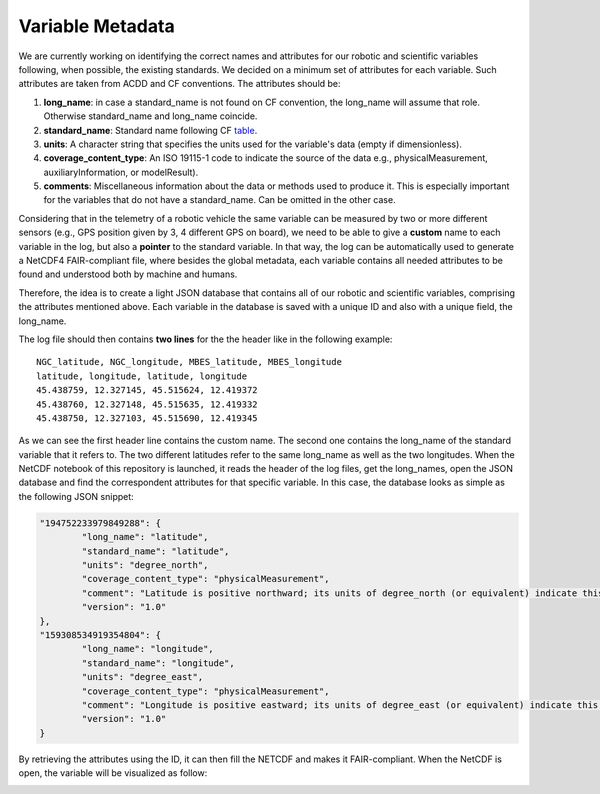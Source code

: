 *****************
Variable Metadata
*****************

We are currently working on identifying the correct names and attributes for our robotic and scientific variables following, when possible, the existing standards. We decided on a minimum set of attributes for each variable. Such attributes are taken from ACDD and CF conventions. The attributes should be:

1. **long_name**: in case a standard_name is not found on CF convention, the long_name will assume that role. Otherwise standard_name and long_name coincide.
2. **standard_name**: Standard name following CF table_.
3. **units**: A character string that specifies the units used for the variable's data (empty if dimensionless).
4. **coverage_content_type**: An ISO 19115-1 code to indicate the source of the data e.g., physicalMeasurement, auxiliaryInformation, or modelResult).
5. **comments**: Miscellaneous information about the data or methods used to produce it. This is especially important for the variables that do not have a standard_name. Can be omitted in the other case.

.. _table: https://cfconventions.org/Data/cf-standard-names/current/build/cf-standard-name-table.html

Considering that in the telemetry of a robotic vehicle the same variable can be measured by two or more different sensors (e.g., GPS position given by 3, 4 different GPS on board), we need to be able to give a **custom** name to each variable in the log, but also a **pointer** to the standard variable. In that way, the log can be automatically used to generate a NetCDF4 FAIR-compliant file, where besides the global metadata, each variable contains all needed attributes to be found and understood both by machine and humans.

Therefore, the idea is to create a light JSON database that contains all of our robotic and scientific variables, comprising the attributes mentioned above. Each variable in the database is saved with a unique ID and also with a unique field, the long_name.

The log file should then contains **two lines** for the the header like in the following example:

::

	NGC_latitude, NGC_longitude, MBES_latitude, MBES_longitude
	latitude, longitude, latitude, longitude
	45.438759, 12.327145, 45.515624, 12.419372
	45.438760, 12.327148, 45.515635, 12.419332
	45.438750, 12.327103, 45.515690, 12.419345

As we can see the first header line contains the custom name. The second one contains the long_name of the standard variable that it refers to. The two different latitudes refer to the same long_name as well as the two longitudes. When the NetCDF notebook of this repository is launched, it reads the header of the log files, get the long_names, open the JSON database and find the correspondent attributes for that specific variable. In this case, the database looks as simple as the following JSON snippet:

.. code-block:: json

	"194752233979849288": {
		"long_name": "latitude",
		"standard_name": "latitude",
		"units": "degree_north",
		"coverage_content_type": "physicalMeasurement",
		"comment": "Latitude is positive northward; its units of degree_north (or equivalent) indicate this explicitly.",
		"version": "1.0"
	},
	"159308534919354804": {
		"long_name": "longitude",
		"standard_name": "longitude",
		"units": "degree_east",
		"coverage_content_type": "physicalMeasurement",
		"comment": "Longitude is positive eastward; its units of degree_east (or equivalent) indicate this explicitly.",
		"version": "1.0"
	}
	
By retrieving the attributes using the ID, it can then fill the NETCDF and makes it FAIR-compliant. When the NetCDF is open, the variable will be visualized as follow:

.. image:: images/variable_example.png